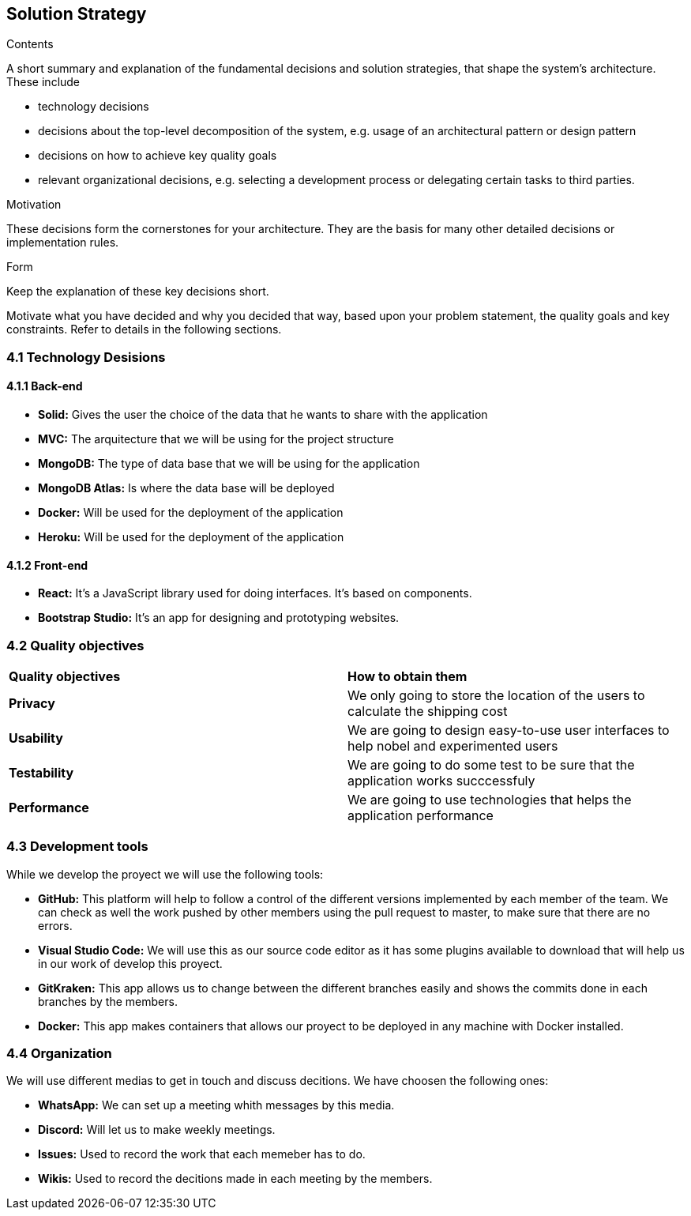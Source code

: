 [[section-solution-strategy]]
== Solution Strategy


[role="arc42help"]
****
.Contents
A short summary and explanation of the fundamental decisions and solution strategies, that shape the system's architecture. These include

* technology decisions
* decisions about the top-level decomposition of the system, e.g. usage of an architectural pattern or design pattern
* decisions on how to achieve key quality goals
* relevant organizational decisions, e.g. selecting a development process or delegating certain tasks to third parties.

.Motivation
These decisions form the cornerstones for your architecture. They are the basis for many other detailed decisions or implementation rules.

.Form
Keep the explanation of these key decisions short.

Motivate what you have decided and why you decided that way,
based upon your problem statement, the quality goals and key constraints.
Refer to details in the following sections.
****

=== 4.1 Technology Desisions
==== 4.1.1 Back-end

* **Solid:** Gives the user the choice of the data that he wants to share with the application
* **MVC:** The arquitecture that we will be using for the project structure
* **MongoDB:** The type of data base that we will be using for the application
* **MongoDB Atlas:** Is where the data base will be deployed
* **Docker:** Will be used for the deployment of the application
* **Heroku:** Will be used for the deployment of the application

==== 4.1.2 Front-end

* **React:** It's a JavaScript library used for doing interfaces. It's based on components.
* **Bootstrap Studio:** It's an app for designing and prototyping websites. 

=== 4.2 Quality objectives

|===
|**Quality objectives**| **How to obtain them**
|**Privacy**| We only going to store the location of the users to calculate the shipping cost
|**Usability**| We are going to design easy-to-use user interfaces to help nobel and experimented users
|**Testability**| We are going to do some test to be sure that the application works succcessfuly
|**Performance**| We are going to use technologies that helps the application performance
|===

=== 4.3 Development tools

While we develop the proyect we will use the following tools:

* **GitHub:** This platform will help to follow a control of the different versions implemented by each member of the team. We can check as well the work pushed by other members using the pull request to master, to make sure that there are no errors.
* **Visual Studio Code:** We will use this as our source code editor as it has some plugins available to download that will help us in our work of develop this proyect.
* **GitKraken:** This app allows us to change between the different branches easily and shows the commits done in each branches by the members.
* **Docker:** This app makes containers that allows our proyect to be deployed in any machine with Docker installed.

=== 4.4 Organization

We will use different medias to get in touch and discuss decitions. We have choosen the following ones:

* **WhatsApp:** We can set up a meeting whith messages by this media.
* **Discord:** Will let us to make weekly meetings.
* **Issues:** Used to record the work that each memeber has to do.
* **Wikis:** Used to record the decitions made in each meeting by the members.
